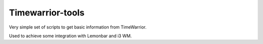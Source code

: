 Timewarrior-tools
=================

Very simple set of scripts to get basic information from TimeWarrior.

Used to achieve some integration with Lemonbar and i3 WM.